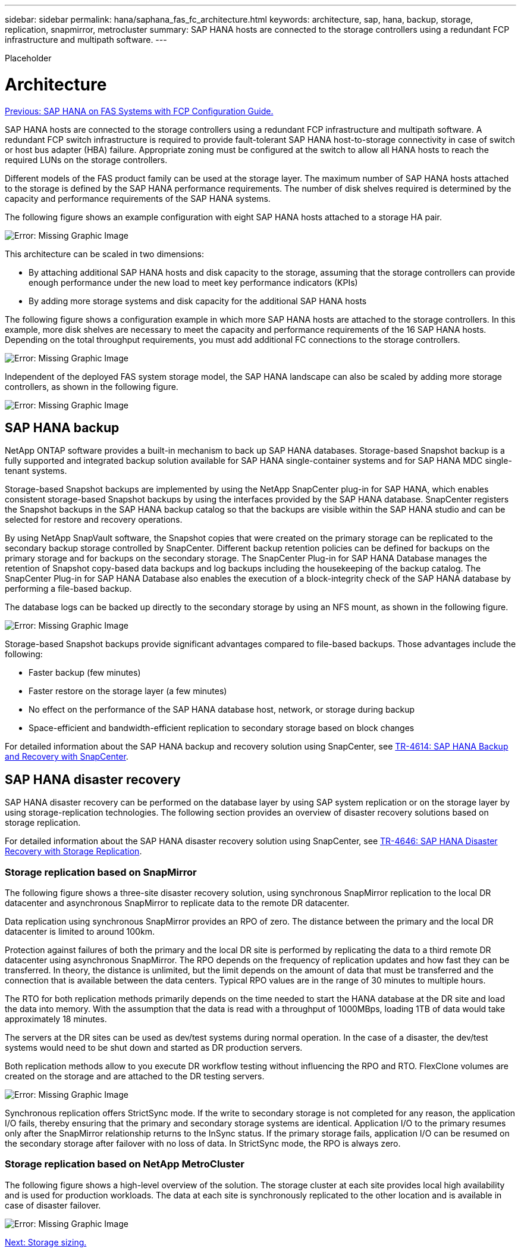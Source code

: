 ---
sidebar: sidebar
permalink: hana/saphana_fas_fc_architecture.html
keywords: architecture, sap, hana, backup, storage, replication, snapmirror, metrocluster
summary: SAP HANA hosts are connected to the storage controllers using a redundant FCP infrastructure and multipath software.
---

[.lead]
Placeholder

= Architecture
:hardbreaks:
:nofooter:
:icons: font
:linkattrs:
:imagesdir: ./../media/

//
// This file was created with NDAC Version 2.0 (August 17, 2020)
//
// 2021-05-20 16:40:51.304286
//
link:saphana_fas_fc_introduction.html[Previous: SAP HANA on FAS Systems with FCP Configuration Guide.]

SAP HANA hosts are connected to the storage controllers using a redundant FCP infrastructure and multipath software. A redundant FCP switch infrastructure is required to provide fault-tolerant SAP HANA host-to-storage connectivity in case of switch or host bus adapter (HBA) failure. Appropriate zoning must be configured at the switch to allow all HANA hosts to reach the required LUNs on the storage controllers.

Different models of the FAS product family can be used at the storage layer. The maximum number of SAP HANA hosts attached to the storage is defined by the SAP HANA performance requirements. The number of disk shelves required is determined by the capacity and performance requirements of the SAP HANA systems.

The following figure shows an example configuration with eight SAP HANA hosts attached to a storage HA pair.

image:saphana_fas_fc_image2.png[Error: Missing Graphic Image]

This architecture can be scaled in two dimensions:

* By attaching additional SAP HANA hosts and disk capacity to the storage, assuming that the storage controllers can provide enough performance under the new load to meet key performance indicators (KPIs)
* By adding more storage systems and disk capacity for the additional SAP HANA hosts

The following figure shows a configuration example in which more SAP HANA hosts are attached to the storage controllers. In this example, more disk shelves are necessary to meet the capacity and performance requirements of the 16 SAP HANA hosts. Depending on the total throughput requirements, you must add additional FC connections to the storage controllers.

image:saphana_fas_fc_image3.png[Error: Missing Graphic Image]

Independent of the deployed FAS system storage model, the SAP HANA landscape can also be scaled by adding more storage controllers, as shown in the following figure.

image:saphana_fas_fc_image4.png[Error: Missing Graphic Image]

== SAP HANA backup

NetApp ONTAP software provides a built-in mechanism to back up SAP HANA databases. Storage-based Snapshot backup is a fully supported and integrated backup solution available for SAP HANA single-container systems and for SAP HANA MDC single- tenant systems.

Storage-based Snapshot backups are implemented by using the NetApp SnapCenter plug-in for SAP HANA, which enables consistent storage-based Snapshot backups by using the interfaces provided by the SAP HANA database. SnapCenter registers the Snapshot backups in the SAP HANA backup catalog so that the backups are visible within the SAP HANA studio and can be selected for restore and recovery operations.

By using NetApp SnapVault software, the Snapshot copies that were created on the primary storage can be replicated to the secondary backup storage controlled by SnapCenter. Different backup retention policies can be defined for backups on the primary storage and for backups on the secondary storage. The SnapCenter Plug-in for SAP HANA Database manages the retention of Snapshot copy-based data backups and log backups including the housekeeping of the backup catalog. The SnapCenter Plug-in for SAP HANA Database also enables the execution of a block-integrity check of the SAP HANA database by performing a file-based backup.

The database logs can be backed up directly to the secondary storage by using an NFS mount, as shown in the following figure.

image:saphana_fas_fc_image5.jpg[Error: Missing Graphic Image]

Storage-based Snapshot backups provide significant advantages compared to file-based backups. Those advantages include the following:

* Faster backup (few minutes)
* Faster restore on the storage layer (a few minutes)
* No effect on the performance of the SAP HANA database host, network, or storage during backup
* Space-efficient and bandwidth-efficient replication to secondary storage based on block changes

For detailed information about the SAP HANA backup and recovery solution using SnapCenter, see https://www.netapp.com/us/media/tr-4614.pdf[TR-4614: SAP HANA Backup and Recovery with SnapCenter^].

== SAP HANA disaster recovery

SAP HANA disaster recovery can be performed on the database layer by using SAP system replication or on the storage layer by using storage-replication technologies. The following section provides an overview of disaster recovery solutions based on storage replication.

For detailed information about the SAP HANA disaster recovery solution using SnapCenter, see https://www.netapp.com/pdf.html?item=/media/19384-tr-4616.pdf[TR-4646: SAP HANA Disaster Recovery with Storage Replication^].

=== Storage replication based on SnapMirror

The following figure shows a three-site disaster recovery solution, using synchronous SnapMirror replication to the local DR datacenter and asynchronous SnapMirror to replicate data to the remote DR datacenter.

Data replication using synchronous SnapMirror provides an RPO of zero. The distance between the primary and the local DR datacenter is limited to around 100km.

Protection against failures of both the primary and the local DR site is performed by replicating the data to a third remote DR datacenter using asynchronous SnapMirror. The RPO depends on the frequency of replication updates and how fast they can be transferred. In theory, the distance is unlimited, but the limit depends on the amount of data that must be transferred and the connection that is available between the data centers. Typical RPO values are in the range of 30 minutes to multiple hours.

The RTO for both replication methods primarily depends on the time needed to start the HANA database at the DR site and load the data into memory. With the assumption that the data is read with a throughput of 1000MBps, loading 1TB of data would take approximately 18 minutes.

The servers at the DR sites can be used as dev/test systems during normal operation. In the case of a disaster, the dev/test systems would need to be shut down and started as DR production servers.

Both replication methods allow to you execute DR workflow testing without influencing the RPO and RTO. FlexClone volumes are created on the storage and are attached to the DR testing servers.

image:saphana_fas_fc_image6.png[Error: Missing Graphic Image]

Synchronous replication offers StrictSync mode. If the write to secondary storage is not completed for any reason, the application I/O fails, thereby ensuring that the primary and secondary storage systems are identical. Application I/O to the primary resumes only after the SnapMirror relationship returns to the InSync status. If the primary storage fails, application I/O can be resumed on the secondary storage after failover with no loss of data. In StrictSync mode, the RPO is always zero.

=== Storage replication based on NetApp MetroCluster

The following figure shows a high-level overview of the solution. The storage cluster at each site provides local high availability and is used for production workloads. The data at each site is synchronously replicated to the other location and is available in case of disaster failover.

image:saphana_fas_fc_image7.png[Error: Missing Graphic Image]

link:saphana_fas_fc_storage_sizing.html[Next: Storage sizing.]

